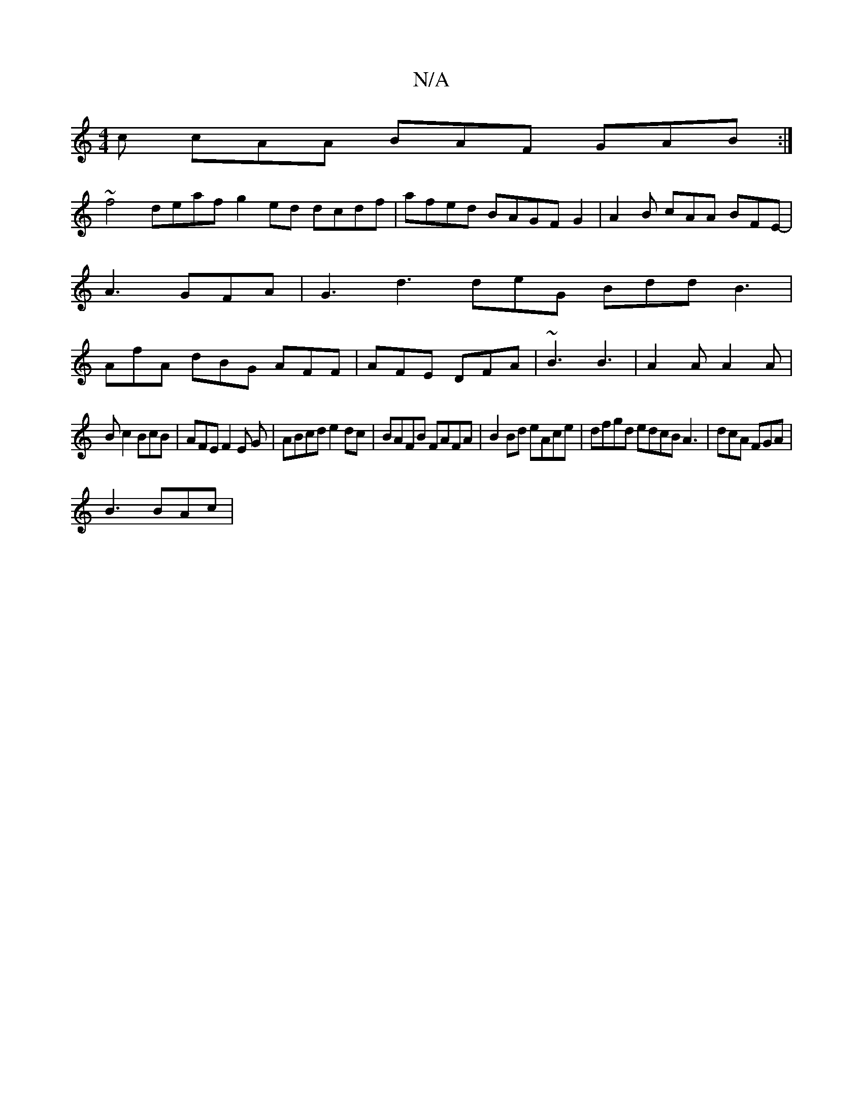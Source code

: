 X:1
T:N/A
M:4/4
R:N/A
K:Cmajor
c cAA BAF GAB:|
~f4 deaf g2 ed dcdf| afed BAGFG2|A2 B cAA BFE-|A3 GFA|G3 d3 deG Bdd B3|AfA dBG AFF|AFE DFA|~B3 B3|A2A A2A|
Bc2 BcB|AFE F2E G|ABcd e2dc|BAFB FAFA|B2Bd eAce|dfgd edcB A3|dcA FGA|
B3 BAc|